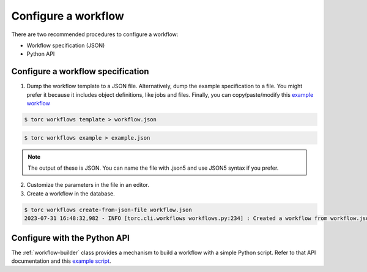 ####################
Configure a workflow
####################
There are two recommended procedures to configure a workflow:

- Workflow specification (JSON)

- Python API

Configure a workflow specification
==================================
1. Dump the workflow template to a JSON file. Alternatively, dump the example specification to a
   file. You might prefer it because it includes object definitions, like jobs and files. Finally,
   you can copy/paste/modify this `example workflow
   <https://github.nrel.gov/viz/wms/blob/main/examples/diamond_workflow.json5>`_

.. code-block:: console

    $ torc workflows template > workflow.json

.. code-block:: console

    $ torc workflows example > example.json

.. note:: The output of these is JSON. You can name the file with .json5 and use JSON5 syntax if
   you prefer.

2. Customize the parameters in the file in an editor.

3. Create a workflow in the database.

.. code-block:: console

    $ torc workflows create-from-json-file workflow.json
    2023-07-31 16:48:32,982 - INFO [torc.cli.workflows workflows.py:234] : Created a workflow from workflow.json5 with key=14022560


Configure with the Python API
=============================
The :ref:`workflow-builder` class provides a mechanism to build a workflow with a simple Python
script. Refer to that API documentation and this `example script
<https://github.nrel.gov/viz/wms/blob/main/examples/diamond_workflow.py>`_.
